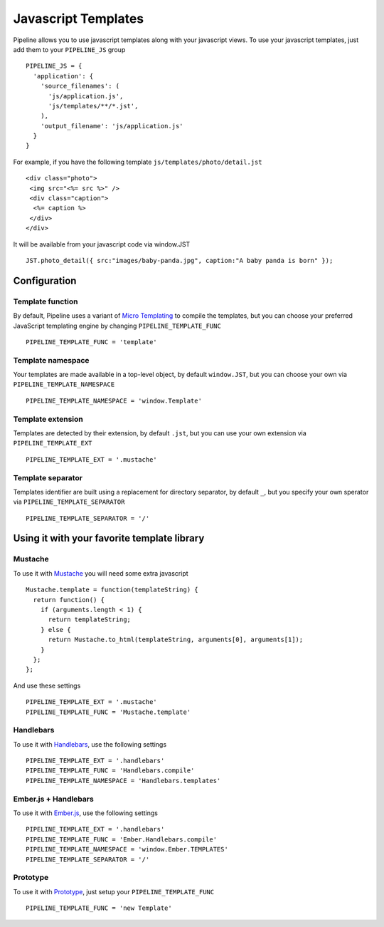 .. _ref-templates:

====================
Javascript Templates
====================

Pipeline allows you to use javascript templates along with your javascript views.
To use your javascript templates, just add them to your ``PIPELINE_JS`` group ::

  PIPELINE_JS = {
    'application': {
      'source_filenames': (
        'js/application.js',
        'js/templates/**/*.jst',
      ),
      'output_filename': 'js/application.js'
    }
  }

For example, if you have the following template ``js/templates/photo/detail.jst`` ::

  <div class="photo">
   <img src="<%= src %>" />
   <div class="caption">
    <%= caption %>
   </div>
  </div>

It will be available from your javascript code via window.JST ::

  JST.photo_detail({ src:"images/baby-panda.jpg", caption:"A baby panda is born" });


Configuration
-------------

Template function
.................

By default, Pipeline uses a variant of `Micro Templating <http://ejohn.org/blog/javascript-micro-templating/>`_ to compile the templates, but you can choose your preferred JavaScript templating engine by changing ``PIPELINE_TEMPLATE_FUNC`` ::

  PIPELINE_TEMPLATE_FUNC = 'template'

Template namespace
..................

Your templates are made available in a top-level object, by default ``window.JST``,
but you can choose your own via ``PIPELINE_TEMPLATE_NAMESPACE`` ::

  PIPELINE_TEMPLATE_NAMESPACE = 'window.Template'


Template extension
..................

Templates are detected by their extension, by default ``.jst``, but you can use
your own extension via ``PIPELINE_TEMPLATE_EXT`` ::

  PIPELINE_TEMPLATE_EXT = '.mustache'

Template separator
..................

Templates identifier are built using a replacement for directory separator,
by default ``_``, but you specify your own sperator via ``PIPELINE_TEMPLATE_SEPARATOR`` ::

  PIPELINE_TEMPLATE_SEPARATOR = '/'


Using it with your favorite template library
--------------------------------------------

Mustache
........

To use it with `Mustache <https://github.com/janl/mustache.js>`_ you will need
some extra javascript ::

  Mustache.template = function(templateString) {
    return function() {
      if (arguments.length < 1) {
        return templateString;
      } else {
        return Mustache.to_html(templateString, arguments[0], arguments[1]);
      }
    };
  };

And use these settings ::

 PIPELINE_TEMPLATE_EXT = '.mustache'
 PIPELINE_TEMPLATE_FUNC = 'Mustache.template'

Handlebars
..........

To use it with `Handlebars <http://handlebarsjs.com/>`_, use the following settings ::

 PIPELINE_TEMPLATE_EXT = '.handlebars'
 PIPELINE_TEMPLATE_FUNC = 'Handlebars.compile'
 PIPELINE_TEMPLATE_NAMESPACE = 'Handlebars.templates'

Ember.js + Handlebars
.....................

To use it with `Ember.js <http://emberjs.com/>`_, use the following settings ::

 PIPELINE_TEMPLATE_EXT = '.handlebars'
 PIPELINE_TEMPLATE_FUNC = 'Ember.Handlebars.compile'
 PIPELINE_TEMPLATE_NAMESPACE = 'window.Ember.TEMPLATES'
 PIPELINE_TEMPLATE_SEPARATOR = '/'

Prototype
.........

To use it with `Prototype <http://www.prototypejs.org/>`_, just setup your
``PIPELINE_TEMPLATE_FUNC`` ::

  PIPELINE_TEMPLATE_FUNC = 'new Template'

